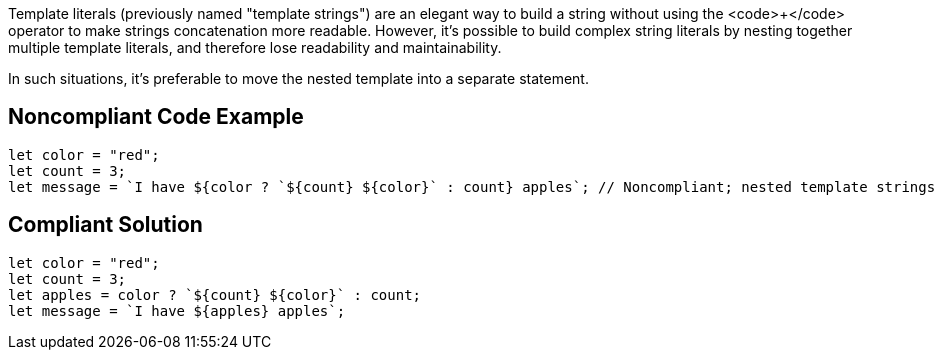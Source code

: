 Template literals (previously named "template strings") are an elegant way to build a string without using the <code>+</code> operator to make strings concatenation more readable. 
However, it's possible to build complex string literals by nesting together multiple template literals, and therefore lose readability and maintainability.

In such situations, it's preferable to move the nested template into a separate statement.


== Noncompliant Code Example

----
let color = "red";
let count = 3;
let message = `I have ${color ? `${count} ${color}` : count} apples`; // Noncompliant; nested template strings not easy to read
----


== Compliant Solution

----
let color = "red";
let count = 3;
let apples = color ? `${count} ${color}` : count;
let message = `I have ${apples} apples`;
----


